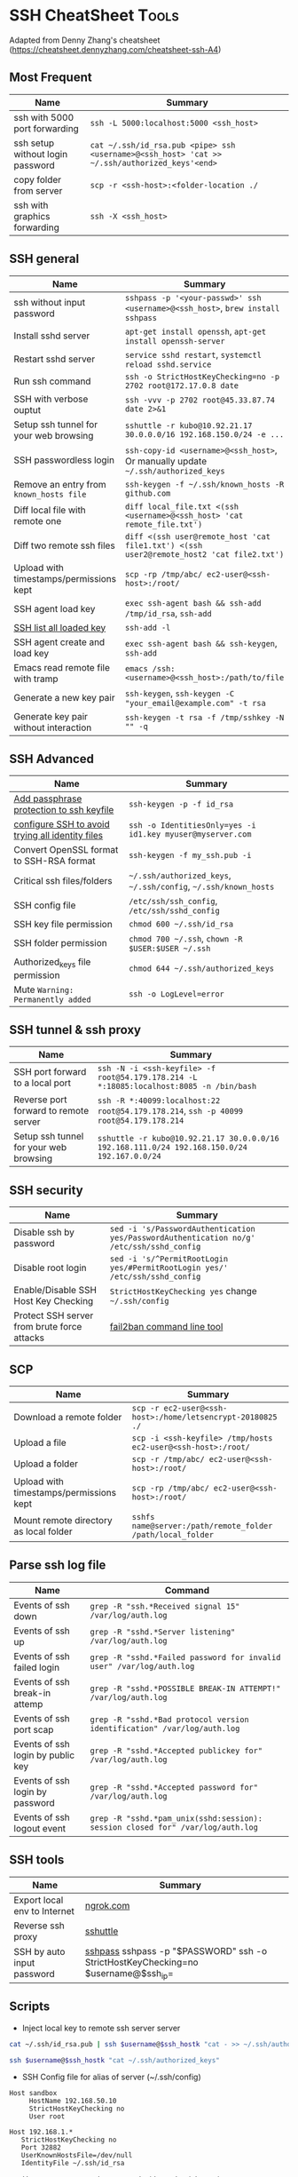 * SSH CheatSheet                                               :Tools:
:PROPERTIES:
:type:     tool
:export_file_name: cheatsheet-ssh-A4.pdf
:END:

Adapted from Denny Zhang's cheatsheet (https://cheatsheet.dennyzhang.com/cheatsheet-ssh-A4) 

** Most Frequent

| Name                                    | Summary                                                                                  |
|-----------------------------------------+------------------------------------------------------------------------------------------|
| ssh with 5000 port forwarding           | =ssh -L 5000:localhost:5000 <ssh_host>=                                                  |
| ssh setup without login password        | =cat ~/.ssh/id_rsa.pub <pipe> ssh <username>@<ssh_host> 'cat >> ~/.ssh/authorized_keys'<end>= |
| copy folder from server                 | =scp -r <ssh-host>:<folder-location ./=                                                  |
| ssh with graphics forwarding            | =ssh -X <ssh_host>=


** SSH general
| Name                                    | Summary                                                                                  |
|-----------------------------------------+------------------------------------------------------------------------------------------|
| ssh without input password              | =sshpass -p '<your-passwd>' ssh <username>@<ssh_host>=, =brew install sshpass=           |
| Install sshd server                     | =apt-get install openssh=, =apt-get install openssh-server=                              |
| Restart sshd server                     | =service sshd restart=, =systemctl reload sshd.service=                                  |
| Run ssh command                         | =ssh -o StrictHostKeyChecking=no -p 2702 root@172.17.0.8 date=                           |
| SSH with verbose ouptut                 | =ssh -vvv -p 2702 root@45.33.87.74 date 2>&1=                                            |
| Setup ssh tunnel for your web browsing  | =sshuttle -r kubo@10.92.21.17 30.0.0.0/16 192.168.150.0/24 -e ...=                       |
| SSH passwordless login                  | =ssh-copy-id <username>@<ssh_host>=, Or manually update =~/.ssh/authorized_keys=         |
| Remove an entry from =known_hosts file= | =ssh-keygen -f ~/.ssh/known_hosts -R github.com=                                         |
| Diff local file with remote one         | =diff local_file.txt <(ssh <username>@<ssh_host> 'cat remote_file.txt')=                 |
| Diff two remote ssh files               | =diff <(ssh user@remote_host 'cat file1.txt') <(ssh user2@remote_host2 'cat file2.txt')= |
| Upload with timestamps/permissions kept | =scp -rp /tmp/abc/ ec2-user@<ssh-host>:/root/=                                           |
| SSH agent load key                      | =exec ssh-agent bash && ssh-add /tmp/id_rsa=, =ssh-add=                                  |
| [[https://unix.stackexchange.com/questions/58969/how-to-list-keys-added-to-ssh-agent-with-ssh-add/58977][SSH list all loaded key]]                 | =ssh-add -l=                                                                             |
| SSH agent create and load key           | =exec ssh-agent bash && ssh-keygen=, =ssh-add=                                           |
| Emacs read remote file with tramp       | =emacs /ssh:<username>@<ssh_host>:/path/to/file=                                         |
| Generate a new key pair                  | =ssh-keygen=, =ssh-keygen -C "your_email@example.com" -t rsa=       |
| Generate key pair without interaction    | =ssh-keygen -t rsa -f /tmp/sshkey -N "" -q=                         |
** SSH Advanced
| Name                                             | Summary                                                         |
|--------------------------------------------------+-----------------------------------------------------------------|
| [[https://www.dennyzhang.com/ssh_passphrase][Add passphrase protection to ssh keyfile]]         | =ssh-keygen -p -f id_rsa=                                       |
| [[https://superuser.com/questions/268776/how-do-i-configure-ssh-so-it-dosent-try-all-the-identity-files-automatically][configure SSH to avoid trying all identity files]] | =ssh -o IdentitiesOnly=yes -i id1.key myuser@myserver.com=      |
| Convert OpenSSL format to SSH-RSA format         | =ssh-keygen -f my_ssh.pub -i=                                   |
| Critical ssh files/folders                       | =~/.ssh/authorized_keys=, =~/.ssh/config=, =~/.ssh/known_hosts= |
| SSH config file                                  | =/etc/ssh/ssh_config=, =/etc/ssh/sshd_config=                   |
| SSH key file permission                          | =chmod 600 ~/.ssh/id_rsa=                                       |
| SSH folder permission                            | =chmod 700 ~/.ssh=, =chown -R $USER:$USER ~/.ssh=               |
| Authorized_keys file permission                  | =chmod 644 ~/.ssh/authorized_keys=                              |
| Mute =Warning: Permanently added=                | =ssh -o LogLevel=error=                                         |


** SSH tunnel & ssh proxy
| Name                                   | Summary                                                                                     |
|----------------------------------------+---------------------------------------------------------------------------------------------|
| SSH port forward to a local port       | =ssh -N -i <ssh-keyfile> -f root@54.179.178.214 -L *:18085:localhost:8085 -n /bin/bash=     |
| Reverse port forward to remote server  | =ssh -R *:40099:localhost:22 root@54.179.178.214=, =ssh -p 40099 root@54.179.178.214=       |
| Setup ssh tunnel for your web browsing | =sshuttle -r kubo@10.92.21.17 30.0.0.0/16 192.168.111.0/24 192.168.150.0/24 192.167.0.0/24= |

** SSH security
| Name                                        | Summary                                                                                  |
|---------------------------------------------+------------------------------------------------------------------------------------------|
| Disable ssh by password                     | =sed -i 's/PasswordAuthentication yes/PasswordAuthentication no/g' /etc/ssh/sshd_config= |
| Disable root login                          | =sed -i 's/^PermitRootLogin yes/#PermitRootLogin yes/' /etc/ssh/sshd_config=             |
| Enable/Disable SSH Host Key Checking        | =StrictHostKeyChecking yes= change =~/.ssh/config=                                       |
| Protect SSH server from brute force attacks | [[https://www.digitalocean.com/community/tutorials/how-to-protect-ssh-with-fail2ban-on-ubuntu-14-04][fail2ban command line tool]]                                                               |

** SCP
| Name                                    | Summary                                                      |
|-----------------------------------------+--------------------------------------------------------------|
| Download a remote folder                | =scp -r ec2-user@<ssh-host>:/home/letsencrypt-20180825 ./=   |
| Upload a file                           | =scp -i <ssh-keyfile> /tmp/hosts ec2-user@<ssh-host>:/root/= |
| Upload a folder                         | =scp -r /tmp/abc/ ec2-user@<ssh-host>:/root/=                |
| Upload with timestamps/permissions kept | =scp -rp /tmp/abc/ ec2-user@<ssh-host>:/root/=               |
| Mount remote directory as local folder  | =sshfs name@server:/path/remote_folder /path/local_folder=   |

** Parse ssh log file
| Name                              | Command                                                                        |
|-----------------------------------+--------------------------------------------------------------------------------|
| Events of ssh down                | =grep -R "ssh.*Received signal 15" /var/log/auth.log=                          |
| Events of ssh up                  | =grep -R "sshd.*Server listening" /var/log/auth.log=                           |
| Events of ssh failed login        | =grep -R "sshd.*Failed password for invalid user" /var/log/auth.log=           |
| Events of ssh break-in attemp     | =grep -R "sshd.*POSSIBLE BREAK-IN ATTEMPT!" /var/log/auth.log=                 |
| Events of ssh port scap           | =grep -R "sshd.*Bad protocol version identification" /var/log/auth.log=        |
| Events of ssh login by public key | =grep -R "sshd.*Accepted publickey for" /var/log/auth.log=                     |
| Events of ssh login by password   | =grep -R "sshd.*Accepted password for" /var/log/auth.log=                      |
| Events of ssh logout event        | =grep -R "sshd.*pam_unix(sshd:session): session closed for" /var/log/auth.log= |

** SSH tools
| Name                         | Summary                                                                           |   |
|------------------------------+-----------------------------------------------------------------------------------+---|
| Export local env to Internet | [[https://ngrok.com/][ngrok.com]]                                                                         |   |
| Reverse ssh proxy            | [[https://github.com/sshuttle/sshuttle][sshuttle]]                                                                          |   |
| SSH by auto input password   | [[https://www.cyberciti.biz/faq/noninteractive-shell-script-ssh-password-provider/][sshpass]] sshpass -p "$PASSWORD" ssh -o StrictHostKeyChecking=no $username@$ssh_ip= |   |

** Scripts
- Inject local key to remote ssh server server
#+BEGIN_SRC sh
cat ~/.ssh/id_rsa.pub | ssh $username@$ssh_hostk "cat - >> ~/.ssh/authorized_keys"

ssh $username@$ssh_hostk "cat ~/.ssh/authorized_keys"
#+END_SRC

- SSH Config file for alias of server (~/.ssh/config)
#+BEGIN_EXAMPLE
Host sandbox
     HostName 192.168.50.10
     StrictHostKeyChecking no
     User root
#+END_EXAMPLE

#+BEGIN_EXAMPLE
Host 192.168.1.*
   StrictHostKeyChecking no
   Port 32882
   UserKnownHostsFile=/dev/null
   IdentityFile ~/.ssh/id_rsa
#+END_EXAMPLE

- Use expect to run ssh command with credential auto input
#+begin_example exp
#!/usr/bin/expect
set timeout 20
set command "cat /etc/hosts"
set user "vagrant"
set password "vagrant"
set ip "192.168.50.10"
spawn ssh -o stricthostkeychecking=no $user@$ip "$command"
expect "*password:*"
send "$password\r"
expect eof;
#+end_example

- ssh reverse tunnel
#+BEGIN_EXAMPLE
# https://www.howtoforge.com/reverse-ssh-tunneling

autossh -M 40000 -p 2702 -i /home/denny/al -fN \
    -o "PubkeyAuthentication=yes" \
    -o "StrictHostKeyChecking=false" -o "PasswordAuthentication=no" \
    -o "ServerAliveInterval 60" -o "ServerAliveCountMax 3" \
    -R 123.57.240.189:29995:localhost:22 root@123.57.240.189
#+END_EXAMPLE
** More Resources
License: Code is licensed under [[https://www.dennyzhang.com/wp-content/mit_license.txt][MIT License]].

https://neverendingsecurity.wordpress.com/2015/04/07/ssh-cheatsheet/

http://patrickward.com/cheatsheets/2015/02/16/ssh-cheatsheet/

https://bitrot.sh/cheatsheet/13-12-2017-ssh-cheatsheet/

https://gist.github.com/CodyKochmann/166833b3b31cdb936d69

http://pentestmonkey.net/cheat-sheet/ssh-cheat-sheet

https://www.thegeekstuff.com/2008/11/3-steps-to-perform-ssh-login-without-password-using-ssh-keygen-ssh-copy-id
